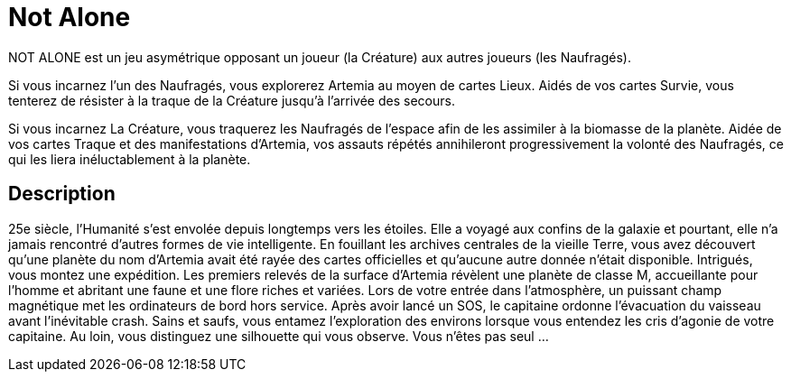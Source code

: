 = Not Alone

NOT ALONE est un jeu asymétrique opposant un joueur (la Créature) aux autres joueurs (les Naufragés).

Si vous incarnez l’un des Naufragés, vous explorerez Artemia au moyen de cartes Lieux. Aidés de vos cartes Survie, vous tenterez de résister à la traque de la Créature jusqu’à l’arrivée des secours.



Si vous incarnez La Créature, vous traquerez les Naufragés de l’espace afin de les assimiler à la biomasse de la planète. Aidée de vos cartes Traque et des manifestations d’Artemia, vos assauts répétés annihileront progressivement la volonté des Naufragés, ce qui les liera inéluctablement à la planète.


== Description

25e siècle, l’Humanité s’est envolée depuis longtemps vers les étoiles. Elle a voyagé aux
confins de la galaxie et pourtant, elle n’a jamais rencontré d’autres formes de vie intelligente.
En fouillant les archives centrales de la vieille Terre, vous avez découvert qu’une planète
du nom d’Artemia avait été rayée des cartes officielles et qu’aucune autre donnée n’était
disponible. Intrigués, vous montez une expédition.
Les premiers relevés de la surface d’Artemia révèlent une planète de classe M, accueillante
pour l’homme et abritant une faune et une flore riches et variées. Lors de votre entrée
dans l’atmosphère, un puissant champ magnétique met les ordinateurs de bord hors
service. Après avoir lancé un SOS, le capitaine ordonne l’évacuation du vaisseau avant
l’inévitable crash.
Sains et saufs, vous entamez l’exploration des environs lorsque vous entendez les cris
d’agonie de votre capitaine. Au loin, vous distinguez une silhouette qui vous observe.
Vous n’êtes pas seul …